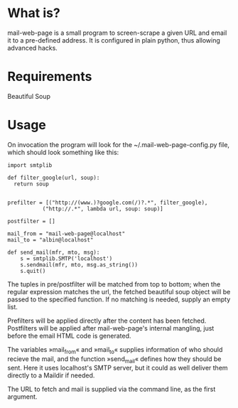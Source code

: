 * What is?
mail-web-page is a small program to screen-scrape a given URL and email it to a pre-defined address. It is configured in plain python, thus allowing advanced hacks.
* Requirements
Beautiful Soup
* Usage
On invocation the program will look for the ~/.mail-web-page-config.py file, which should look something like this:

: import smtplib
: 
: def filter_google(url, soup):
:   return soup
:     
: 
: prefilter = [("http://(www.)?google.com(/)?.*", filter_google),
:            ("http://.*", lambda url, soup: soup)]
: 
: postfilter = []
: 
: mail_from = "mail-web-page@localhost"
: mail_to = "albin@localhost"
: 
: def send_mail(mfr, mto, msg):
:     s = smtplib.SMTP('localhost')
:     s.sendmail(mfr, mto, msg.as_string())
:     s.quit()

The tuples in pre/postfilter will be matched from top to bottom; when the regular expression matches the url, the fetched beautiful soup object will be passed to the specified function. If no matching is needed, supply an empty list.

Prefilters will be applied directly after the content has been fetched. Postfilters will be applied after mail-web-page's internal mangling, just before the email HTML code is generated.

The variables »mail_from« and »mail_to« supplies information of who should recieve the mail, and the function »send_mail« defines how they should be sent. Here it uses localhost's SMTP server, but it could as well deliver them directly to a Maildir if needed.

The URL to fetch and mail is supplied via the command line, as the first argument.
